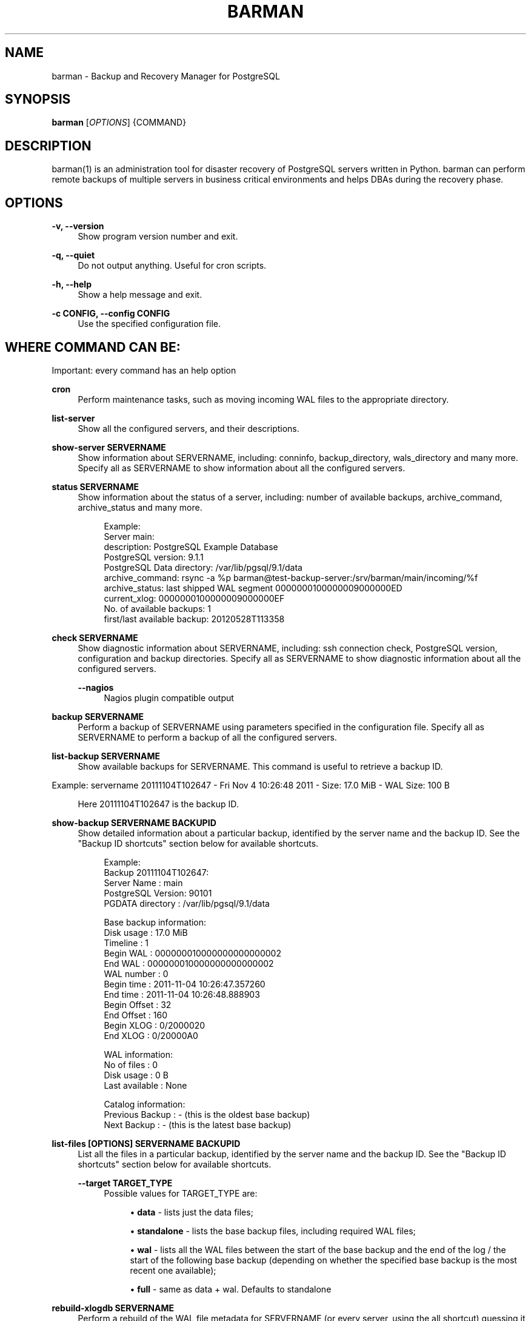 '\" t
.\"     Title: barman
.\"    Author: [see the "AUTHORS" section]
.\" Generator: DocBook XSL Stylesheets v1.76.1 <http://docbook.sf.net/>
.\"      Date: 12/16/2013
.\"    Manual: \ \&
.\"    Source: \ \&
.\"  Language: English
.\"
.TH "BARMAN" "1" "12/16/2013" "\ \&" "\ \&"
.\" -----------------------------------------------------------------
.\" * Define some portability stuff
.\" -----------------------------------------------------------------
.\" ~~~~~~~~~~~~~~~~~~~~~~~~~~~~~~~~~~~~~~~~~~~~~~~~~~~~~~~~~~~~~~~~~
.\" http://bugs.debian.org/507673
.\" http://lists.gnu.org/archive/html/groff/2009-02/msg00013.html
.\" ~~~~~~~~~~~~~~~~~~~~~~~~~~~~~~~~~~~~~~~~~~~~~~~~~~~~~~~~~~~~~~~~~
.ie \n(.g .ds Aq \(aq
.el       .ds Aq '
.\" -----------------------------------------------------------------
.\" * set default formatting
.\" -----------------------------------------------------------------
.\" disable hyphenation
.nh
.\" disable justification (adjust text to left margin only)
.ad l
.\" -----------------------------------------------------------------
.\" * MAIN CONTENT STARTS HERE *
.\" -----------------------------------------------------------------
.SH "NAME"
barman \- Backup and Recovery Manager for PostgreSQL
.SH "SYNOPSIS"
.sp
\fBbarman\fR [\fIOPTIONS\fR] {COMMAND}
.SH "DESCRIPTION"
.sp
barman(1) is an administration tool for disaster recovery of PostgreSQL servers written in Python\&. barman can perform remote backups of multiple servers in business critical environments and helps DBAs during the recovery phase\&.
.SH "OPTIONS"
.PP
\fB\-v, \-\-version\fR
.RS 4
Show program version number and exit\&.
.RE
.PP
\fB\-q, \-\-quiet\fR
.RS 4
Do not output anything\&. Useful for cron scripts\&.
.RE
.PP
\fB\-h, \-\-help\fR
.RS 4
Show a help message and exit\&.
.RE
.PP
\fB\-c CONFIG, \-\-config CONFIG\fR
.RS 4
Use the specified configuration file\&.
.RE
.SH "WHERE COMMAND CAN BE:"
.sp
Important: every command has an help option
.PP
\fBcron\fR
.RS 4
Perform maintenance tasks, such as moving incoming WAL files to the appropriate directory\&.
.RE
.PP
\fBlist\-server\fR
.RS 4
Show all the configured servers, and their descriptions\&.
.RE
.PP
\fBshow\-server SERVERNAME\fR
.RS 4
Show information about
SERVERNAME, including:
conninfo,
backup_directory,
wals_directory
and many more\&. Specify
all
as
SERVERNAME
to show information about all the configured servers\&.
.RE
.PP
\fBstatus SERVERNAME\fR
.RS 4
Show information about the status of a server, including: number of available backups,
archive_command,
archive_status
and many more\&.
.sp
.if n \{\
.RS 4
.\}
.nf
Example:
Server main:
  description: PostgreSQL Example Database
  PostgreSQL version: 9\&.1\&.1
  PostgreSQL Data directory: /var/lib/pgsql/9\&.1/data
  archive_command: rsync \-a %p barman@test\-backup\-server:/srv/barman/main/incoming/%f
  archive_status: last shipped WAL segment 0000000100000009000000ED
  current_xlog: 0000000100000009000000EF
  No\&. of available backups: 1
  first/last available backup: 20120528T113358
.fi
.if n \{\
.RE
.\}
.RE
.PP
\fBcheck SERVERNAME\fR
.RS 4
Show diagnostic information about
SERVERNAME, including: ssh connection check, PostgreSQL version, configuration and backup directories\&. Specify
all
as
SERVERNAME
to show diagnostic information about all the configured servers\&.
.PP
\fB\-\-nagios\fR
.RS 4
Nagios plugin compatible output
.RE
.RE
.PP
\fBbackup SERVERNAME\fR
.RS 4
Perform a backup of
SERVERNAME
using parameters specified in the configuration file\&. Specify
all
as
SERVERNAME
to perform a backup of all the configured servers\&.
.RE
.PP
\fBlist\-backup SERVERNAME\fR
.RS 4
Show available backups for
SERVERNAME\&. This command is useful to retrieve a backup ID\&.
.RE
.sp
Example: servername 20111104T102647 \- Fri Nov 4 10:26:48 2011 \- Size: 17\&.0 MiB \- WAL Size: 100 B
.sp
.if n \{\
.RS 4
.\}
.nf
Here 20111104T102647 is the backup ID\&.
.fi
.if n \{\
.RE
.\}
.PP
\fBshow\-backup SERVERNAME BACKUPID\fR
.RS 4
Show detailed information about a particular backup, identified by the server name and the backup ID\&. See the "Backup ID shortcuts" section below for available shortcuts\&.
.sp
.if n \{\
.RS 4
.\}
.nf
Example:
Backup 20111104T102647:
  Server Name       : main
  PostgreSQL Version: 90101
  PGDATA directory  : /var/lib/pgsql/9\&.1/data
.fi
.if n \{\
.RE
.\}
.sp
.if n \{\
.RS 4
.\}
.nf
Base backup information:
  Disk usage      : 17\&.0 MiB
  Timeline        : 1
  Begin WAL       : 000000010000000000000002
  End WAL         : 000000010000000000000002
  WAL number      : 0
  Begin time      : 2011\-11\-04 10:26:47\&.357260
  End time        : 2011\-11\-04 10:26:48\&.888903
  Begin Offset    : 32
  End Offset      : 160
  Begin XLOG      : 0/2000020
  End XLOG        : 0/20000A0
.fi
.if n \{\
.RE
.\}
.sp
.if n \{\
.RS 4
.\}
.nf
WAL information:
  No of files     : 0
  Disk usage      : 0 B
  Last available  : None
.fi
.if n \{\
.RE
.\}
.sp
.if n \{\
.RS 4
.\}
.nf
Catalog information:
  Previous Backup : \- (this is the oldest base backup)
  Next Backup     : \- (this is the latest base backup)
.fi
.if n \{\
.RE
.\}
.RE
.PP
\fBlist\-files [OPTIONS] SERVERNAME BACKUPID\fR
.RS 4
List all the files in a particular backup, identified by the server name and the backup ID\&. See the "Backup ID shortcuts" section below for available shortcuts\&.
.PP
\fB\-\-target TARGET_TYPE\fR
.RS 4
Possible values for TARGET_TYPE are:
.sp
.RS 4
.ie n \{\
\h'-04'\(bu\h'+03'\c
.\}
.el \{\
.sp -1
.IP \(bu 2.3
.\}

\fBdata\fR
\- lists just the data files;
.RE
.sp
.RS 4
.ie n \{\
\h'-04'\(bu\h'+03'\c
.\}
.el \{\
.sp -1
.IP \(bu 2.3
.\}

\fBstandalone\fR
\- lists the base backup files, including required WAL files;
.RE
.sp
.RS 4
.ie n \{\
\h'-04'\(bu\h'+03'\c
.\}
.el \{\
.sp -1
.IP \(bu 2.3
.\}

\fBwal\fR
\- lists all the WAL files between the start of the base backup and the end of the log / the start of the following base backup (depending on whether the specified base backup is the most recent one available);
.RE
.sp
.RS 4
.ie n \{\
\h'-04'\(bu\h'+03'\c
.\}
.el \{\
.sp -1
.IP \(bu 2.3
.\}

\fBfull\fR
\- same as data + wal\&. Defaults to standalone
.RE
.RE
.RE
.PP
\fBrebuild\-xlogdb SERVERNAME\fR
.RS 4
Perform a rebuild of the WAL file metadata for
SERVERNAME
(or every server, using the
all
shortcut) guessing it from the disk content\&. The metadata of the WAL archive is contained in the
xlog\&.db
file, and every Barman server has its own copy\&.
.RE
.PP
\fBrecover [OPTIONS] SERVERNAME BACKUPID DESTINATIONDIRECTORY\fR
.RS 4
Recover a backup in a given directory (local or remote, depending on the
\-\-remote\-ssh\-command
option settings)\&. See the "Backup ID shortcuts" section below for available shortcuts\&.
.PP
\fB\-\-target\-tli TARGET_TLI\fR
.RS 4
Recover the specified timeline\&.
.RE
.PP
\fB\-\-target\-time TARGET_TIME\fR
.RS 4
Recover to the specified time\&. You can use any valid unambiguous representation\&. e\&.g: "YYYY\-MM\-DD HH:MM:SS\&.mmm"\&.
.RE
.PP
\fB\-\-target\-xid TARGET_XID\fR
.RS 4
Recover to the specified transaction ID\&.
.RE
.PP
\fB\-\-target\-name TARGET_NAME\fR
.RS 4
Recover to the named restore point previously created with the
pg_create_restore_point(name)
(for PostgreSQL 9\&.1 and above users)\&.
.RE
.PP
\fB\-\-exclusive\fR
.RS 4
Set target xid to be non inclusive\&.
.RE
.PP
\fB\-\-tablespace NAME:LOCATION\fR
.RS 4
Specify tablespace relocation rule (currently not available with remote recovery)\&.
.RE
.PP
\fB\-\-remote\-ssh\-command SSH_COMMAND\fR
.RS 4
This options activates remote recovery, by specifying the secure shell command to be launched on a remote host\&. This is the equivalent of the "ssh_command" server option in the configuration file for remote recovery\&. Example:
\fIssh postgres@db2\fR\&.
.RE
.RE
.PP
\fBdelete SERVERNAME BACKUPID\fR
.RS 4
Delete the specified backup\&. See the "Backup ID shortcuts" section below for available shortcuts\&.
.RE
.SH "BACKUP ID SHORTCUTS"
.sp
Rather than using the timestamp backup ID, you can use any of the following shortcuts/aliases to identity a backup for a given server:
.PP
\fBfirst\fR
.RS 4
Oldest available backup for that server, in chronological order\&.
.RE
.PP
\fBlast\fR
.RS 4
Latest available backup for that server, in chronological order\&.
.RE
.PP
\fBlatest\fR
.RS 4
same ast
\fBlast\fR\&.
.RE
.PP
\fBoldest\fR
.RS 4
same ast
\fBfirst\fR\&.
.RE
.SH "EXIT STATUS"
.PP
\fB0\fR
.RS 4
Success
.RE
.PP
\fBNot zero\fR
.RS 4
Failure
.RE
.SH "BUGS"
.sp
Barman has been extensively tested, and is currently being used in several live installation\&. All the reported bugs were fixed prior to the open source release, due to the particular nature of backup operations where data security is paramount\&. In particular, there are no known bugs at present\&. Any bug can be reported via the Sourceforge bug tracker\&.
.SH "AUTHORS"
.sp
In alphabetical order:
.sp
.RS 4
.ie n \{\
\h'-04'\(bu\h'+03'\c
.\}
.el \{\
.sp -1
.IP \(bu 2.3
.\}
Gabriele Bartolini <gabriele\&.bartolini@2ndquadrant\&.it>
.RE
.sp
.RS 4
.ie n \{\
\h'-04'\(bu\h'+03'\c
.\}
.el \{\
.sp -1
.IP \(bu 2.3
.\}
Marco Nenciarini <marco\&.nenciarini@2ndquadrant\&.it>
.RE
.sp
Past contributors:
.sp
.RS 4
.ie n \{\
\h'-04'\(bu\h'+03'\c
.\}
.el \{\
.sp -1
.IP \(bu 2.3
.\}
Carlo Ascani
.RE
.SH "RESOURCES"
.sp
Homepage: http://www\&.pgbarman\&.org/
.SH "COPYING"
.sp
Barman is the exclusive property of 2ndQuadrant Italia and its code is distributed under GNU General Public License v3\&.
.sp
Copyright \(co 2011\-2013, 2ndQuadrant Italia (Devise\&.IT S\&.r\&.l\&.) \- http://www\&.2ndQuadrant\&.it/\&.

